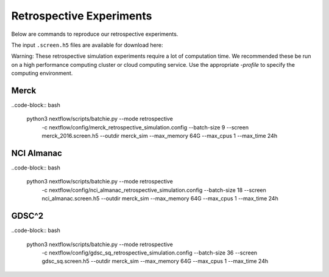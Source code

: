 Retrospective Experiments
=========================

Below are commands to reproduce our retrospective experiments.

The input ``.screen.h5`` files are available for download here:

Warning: These retrospective simulation experiments require a lot of computation time. We recommended these be
run on a high performance computing cluster or cloud computing service. Use the appropriate
`-profile` to specify the computing environment.


Merck
-----

..code-block:: bash

    python3 nextflow/scripts/batchie.py --mode retrospective \
        -c nextflow/config/merck_retrospective_simulation.config \
        --batch-size 9 \
        --screen merck_2016.screen.h5 \
        --outdir merck_sim \
        --max_memory 64G \
        --max_cpus 1 \
        --max_time 24h


NCI Almanac
-----------

..code-block:: bash

    python3 nextflow/scripts/batchie.py --mode retrospective \
        -c nextflow/config/nci_almanac_retrospective_simulation.config \
        --batch-size 18 \
        --screen nci_almanac.screen.h5 \
        --outdir merck_sim \
        --max_memory 64G \
        --max_cpus 1 \
        --max_time 24h


GDSC^2
------

..code-block:: bash

    python3 nextflow/scripts/batchie.py --mode retrospective \
        -c nextflow/config/gdsc_sq_retrospective_simulation.config \
        --batch-size 36 \
        --screen gdsc_sq.screen.h5 \
        --outdir merck_sim \
        --max_memory 64G \
        --max_cpus 1 \
        --max_time 24h